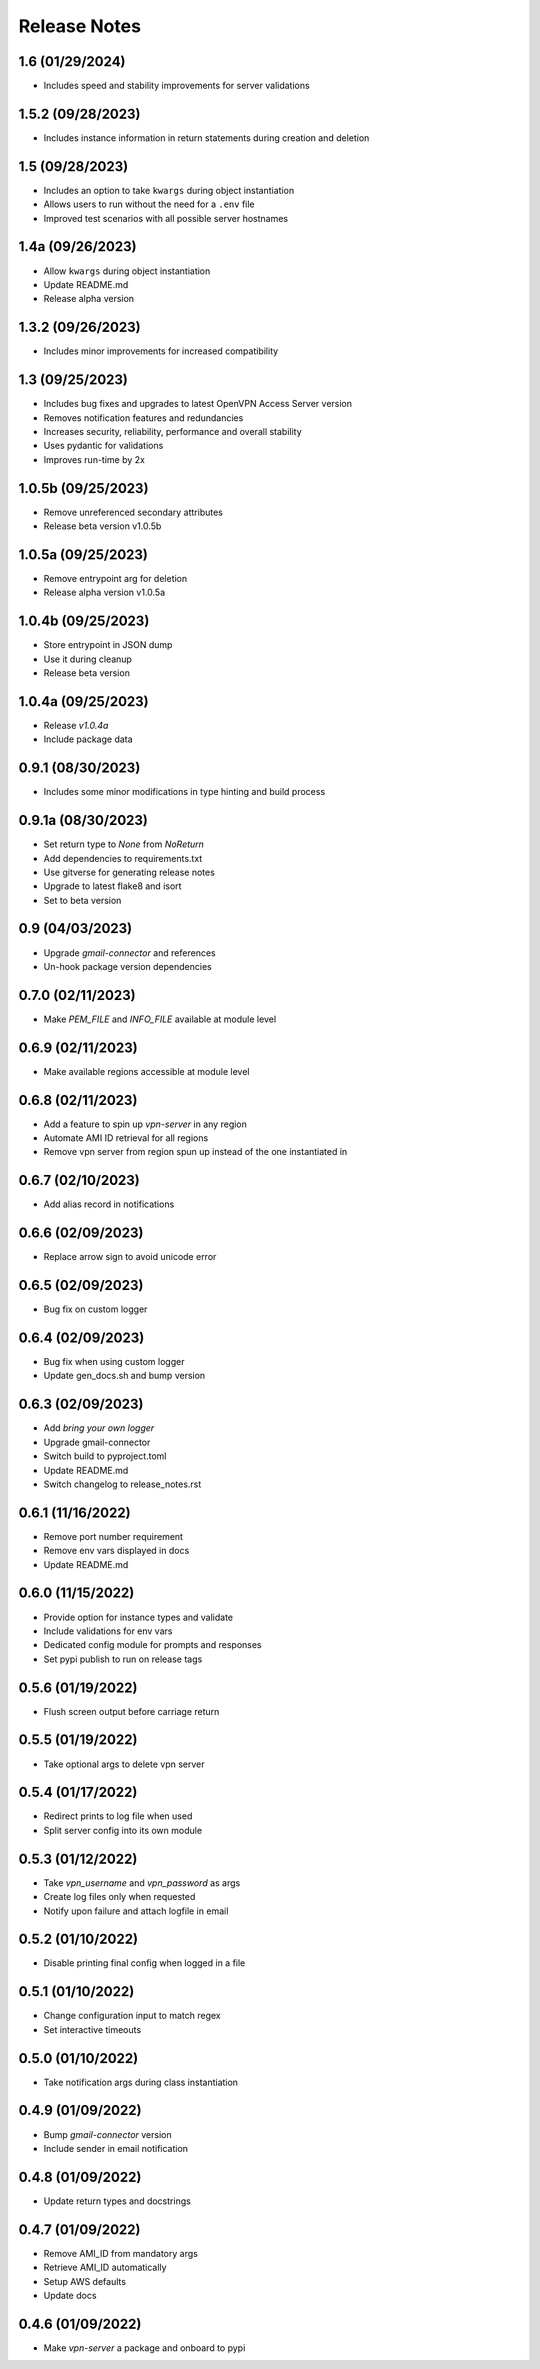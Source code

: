 Release Notes
=============

1.6 (01/29/2024)
----------------
- Includes speed and stability improvements for server validations

1.5.2 (09/28/2023)
------------------
- Includes instance information in return statements during creation and deletion

1.5 (09/28/2023)
----------------
- Includes an option to take ``kwargs`` during object instantiation
- Allows users to run without the need for a ``.env`` file
- Improved test scenarios with all possible server hostnames

1.4a (09/26/2023)
-----------------
- Allow ``kwargs`` during object instantiation
- Update README.md
- Release alpha version

1.3.2 (09/26/2023)
------------------
- Includes minor improvements for increased compatibility

1.3 (09/25/2023)
----------------
- Includes bug fixes and upgrades to latest OpenVPN Access Server version
- Removes notification features and redundancies
- Increases security, reliability, performance and overall stability
- Uses pydantic for validations
- Improves run-time by 2x

1.0.5b (09/25/2023)
-------------------
- Remove unreferenced secondary attributes
- Release beta version v1.0.5b

1.0.5a (09/25/2023)
-------------------
- Remove entrypoint arg for deletion
- Release alpha version v1.0.5a

1.0.4b (09/25/2023)
-------------------
- Store entrypoint in JSON dump
- Use it during cleanup
- Release beta version

1.0.4a (09/25/2023)
-------------------
- Release `v1.0.4a`
- Include package data

0.9.1 (08/30/2023)
------------------
- Includes some minor modifications in type hinting and build process

0.9.1a (08/30/2023)
-------------------
- Set return type to `None` from `NoReturn`
- Add dependencies to requirements.txt
- Use gitverse for generating release notes
- Upgrade to latest flake8 and isort
- Set to beta version

0.9 (04/03/2023)
----------------
- Upgrade `gmail-connector` and references
- Un-hook package version dependencies

0.7.0 (02/11/2023)
------------------
- Make `PEM_FILE` and `INFO_FILE` available at module level

0.6.9 (02/11/2023)
------------------
- Make available regions accessible at module level

0.6.8 (02/11/2023)
------------------
- Add a feature to spin up `vpn-server` in any region
- Automate AMI ID retrieval for all regions
- Remove vpn server from region spun up instead of the one instantiated in

0.6.7 (02/10/2023)
------------------
- Add alias record in notifications

0.6.6 (02/09/2023)
------------------
- Replace arrow sign to avoid unicode error

0.6.5 (02/09/2023)
------------------
- Bug fix on custom logger

0.6.4 (02/09/2023)
------------------
- Bug fix when using custom logger
- Update gen_docs.sh and bump version

0.6.3 (02/09/2023)
------------------
- Add `bring your own logger`
- Upgrade gmail-connector
- Switch build to pyproject.toml
- Update README.md
- Switch changelog to release_notes.rst

0.6.1 (11/16/2022)
------------------
- Remove port number requirement
- Remove env vars displayed in docs
- Update README.md

0.6.0 (11/15/2022)
------------------
- Provide option for instance types and validate
- Include validations for env vars
- Dedicated config module for prompts and responses
- Set pypi publish to run on release tags

0.5.6 (01/19/2022)
------------------
- Flush screen output before carriage return

0.5.5 (01/19/2022)
------------------
- Take optional args to delete vpn server

0.5.4 (01/17/2022)
------------------
- Redirect prints to log file when used
- Split server config into its own module

0.5.3 (01/12/2022)
------------------
- Take `vpn_username` and `vpn_password` as args
- Create log files only when requested
- Notify upon failure and attach logfile in email

0.5.2 (01/10/2022)
------------------
- Disable printing final config when logged in a file

0.5.1 (01/10/2022)
------------------
- Change configuration input to match regex
- Set interactive timeouts

0.5.0 (01/10/2022)
------------------
- Take notification args during class instantiation

0.4.9 (01/09/2022)
------------------
- Bump `gmail-connector` version
- Include sender in email notification

0.4.8 (01/09/2022)
------------------
- Update return types and docstrings

0.4.7 (01/09/2022)
------------------
- Remove AMI_ID from mandatory args
- Retrieve AMI_ID automatically
- Setup AWS defaults
- Update docs

0.4.6 (01/09/2022)
------------------
- Make `vpn-server` a package and onboard to pypi

